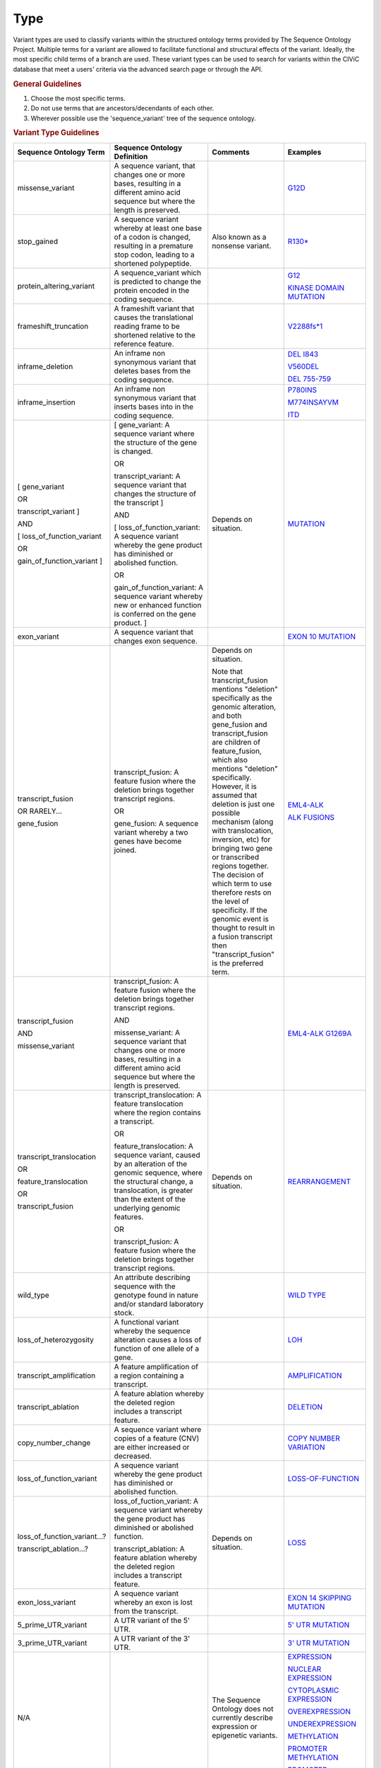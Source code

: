 Type
====

Variant types are used to classify variants within the structured ontology terms provided by The Sequence Ontology Project. Multiple terms for a variant are allowed to facilitate functional and structural effects of the variant. Ideally, the most specific child terms of a branch are used. These variant types can be used to search for variants within the CIViC database that meet a users' criteria via the advanced search page or through the API.

.. rubric:: General Guidelines

1) Choose the most specific terms.
2) Do not use terms that are ancestors/decendants of each other.
3) Wherever possible use the 'sequence_variant' tree of the sequence ontology.

.. rubric:: Variant Type Guidelines

.. list-table::
   :widths: 15 40 30 15
   :header-rows: 1

   * - Sequence Ontology Term
     - Sequence Ontology Definition
     - Comments
     - Examples
   * - missense_variant
     - A sequence variant, that changes one or more bases, resulting in a different amino acid sequence but where the length is preserved.
     -
     - `G12D
       <https://civic.genome.wustl.edu/events/genes/30/summary/variants/79/summary>`_
   * - stop_gained
     - A sequence variant whereby at least one base of a codon is changed, resulting in a premature stop codon, leading to a shortened polypeptide.
     - Also known as a nonsense variant.
     - `R130*
       <https://civic.genome.wustl.edu/#/events/genes/41/summary/variants/636/summary>`_
   * - protein_altering_variant
     - A sequence_variant which is predicted to change the protein encoded in the coding sequence.
     -
     - `G12
       <https://civic.genome.wustl.edu/events/genes/30/summary/variants/76/summary#variant>`_

       `KINASE DOMAIN MUTATION
       <https://civic.genome.wustl.edu/events/genes/20/summary/variants/413/summary>`_
   * - frameshift_truncation
     - A frameshift variant that causes the translational reading frame to be shortened relative to the reference feature.
     -
     - `V2288fs*1
       <https://civic.genome.wustl.edu/events/genes/69/summary/variants/243/summary>`_
   * - inframe_deletion
     - An inframe non synonymous variant that deletes bases from the coding sequence.
     -
     - `DEL I843
       <https://civic.genome.wustl.edu/events/genes/38/summary/variants/101/summary>`_

       `V560DEL
       <https://civic.genome.wustl.edu/events/genes/29/summary/variants/202/summary>`_

       `DEL 755-759
       <https://civic.genome.wustl.edu/events/genes/20/summary/variants/37/summary>`_
   * - inframe_insertion
     - An inframe non synonymous variant that inserts
       bases into in the coding sequence.
     -
     - `P780INS
       <https://civic.genome.wustl.edu/events/genes/20/summary/variants/41/summary>`_

       `M774INSAYVM
       <https://civic.genome.wustl.edu/events/genes/20/summary/variants/414/summary>`_

       `ITD
       <https://civic.genome.wustl.edu/events/genes/24/summary/variants/55/summary>`_
   * - [ gene_variant

       OR

       transcript_variant ]

       AND

       [ loss_of_function_variant

       OR

       gain_of_function_variant ]
     - [ gene_variant: A sequence variant where the structure of the gene is
       changed.

       OR

       transcript_variant: A sequence variant that changes the structure of
       the transcript ]

       AND

       [ loss_of_function_variant: A sequence variant whereby the gene
       product has diminished or abolished function.

       OR

       gain_of_function_variant: A sequence variant whereby new or enhanced
       function is conferred on the gene product. ]
     - Depends on situation.
     - `MUTATION
       <https://civic.genome.wustl.edu/events/genes/5/summary/variants/399/summary>`_
   * - exon_variant
     - A sequence variant that changes exon sequence.
     -
     - `EXON 10 MUTATION
       <https://civic.genome.wustl.edu/events/genes/37/summary/variants/106/summary>`_
   * - transcript_fusion

       OR RARELY...

       gene_fusion
     - transcript_fusion: A feature fusion where the deletion brings together
       transcript regions.

       OR

       gene_fusion: A sequence variant whereby a two genes have become
       joined.
     - Depends on situation.

       Note that transcript_fusion mentions "deletion" specifically as the
       genomic alteration, and both gene_fusion and transcript_fusion are children
       of feature_fusion, which also mentions "deletion" specifically.
       However, it is assumed that deletion is just one possible mechanism
       (along with translocation, inversion, etc) for bringing two gene or
       transcribed regions together. The decision of which term to use
       therefore rests on the level of specificity. If the genomic event is
       thought to result in a fusion transcript then "transcript_fusion" is
       the preferred term.
     - `EML4-ALK
       <https://civic.genome.wustl.edu/events/genes/1/summary/variants/5/summary>`_

       `ALK FUSIONS
       <https://civic.genome.wustl.edu/events/genes/1/summary/variants/499/summary>`_
   * - transcript_fusion

       AND

       missense_variant
     - transcript_fusion: A feature fusion where the deletion brings together
       transcript regions.

       AND

       missense_variant: A sequence variant that changes one or more bases,
       resulting in a different amino acid sequence but where the length is
       preserved.
     -
     - `EML4-ALK G1269A
       <https://civic.genome.wustl.edu/events/genes/1/summary/variants/308/summary#variant>`_
   * - transcript_translocation

       OR

       feature_translocation

       OR

       transcript_fusion
     - transcript_translocation: A feature translocation where the region
       contains a transcript.

       OR

       feature_translocation: A sequence variant, caused by an alteration of
       the genomic sequence, where the structural change, a translocation, is
       greater than the extent of the underlying genomic features.

       OR

       transcript_fusion: A feature fusion where the deletion brings together
       transcript regions.
     - Depends on situation.
     - `REARRANGEMENT
       <https://civic.genome.wustl.edu/events/genes/4941/summary/variants/269/summary>`_
   * - wild_type
     - An attribute describing sequence with the genotype found
       in nature and/or standard laboratory stock.
     -
     - `WILD TYPE
       <https://civic.genome.wustl.edu/events/genes/5/summary/variants/426/summary>`_
   * - loss_of_heterozygosity
     - A functional variant whereby the sequence
       alteration causes a loss of function of one allele of a gene.
     -
     - `LOH
       <https://civic.genome.wustl.edu/events/genes/4645/summary/variants/302/summary>`_
   * - transcript_amplification
     - A feature amplification of a region
       containing a transcript.
     -
     - `AMPLIFICATION
       <https://civic.genome.wustl.edu/events/genes/8/summary/variants/18/summary>`_
   * - transcript_ablation
     - A feature ablation whereby the deleted region
       includes a transcript feature.
     -
     - `DELETION
       <https://civic.genome.wustl.edu/events/genes/73/summary/variants/200/summary>`_
   * - copy_number_change
     - A sequence variant where copies of a feature (CNV)
       are either increased or decreased.
     -
     - `COPY NUMBER VARIATION
       <https://civic.genome.wustl.edu/events/genes/19/summary/variants/191/summary>`_
   * - loss_of_function_variant
     - A sequence variant whereby the gene
       product has diminished or abolished function.
     -
     - `LOSS-OF-FUNCTION
       <https://civic.genome.wustl.edu/events/genes/46/summary/variants/125/summary>`_
   * - loss_of_function_variant...?

       transcript_ablation...?
     - loss_of_fuction_variant: A sequence variant whereby the gene product
       has diminished or abolished function.

       transcript_ablation: A feature ablation whereby the deleted region
       includes a transcript feature.
     - Depends on situation.
     - `LOSS
       <https://civic.genome.wustl.edu/events/genes/916/summary/variants/555/summary#variant>`_
   * - exon_loss_variant
     - A sequence variant whereby an exon is lost from
       the transcript.
     -
     - `EXON 14 SKIPPING MUTATION
       <https://civic.genome.wustl.edu/events/genes/52/summary/variants/324/summary>`_
   * - 5_prime_UTR_variant
     - A UTR variant of the 5' UTR.
     -
     - `5' UTR MUTATION
       <https://civic.genome.wustl.edu/events/genes/1741/summary/variants/255/summary>`_
   * - 3_prime_UTR_variant
     - A UTR variant of the 3' UTR.
     -
     - `3' UTR MUTATION
       <https://civic.genome.wustl.edu/events/genes/29/summary/variants/256/summary>`_
   * - N/A
     -
     - The Sequence Ontology does not currently describe expression
       or epigenetic variants.
     - `EXPRESSION
       <https://civic.genome.wustl.edu/events/genes/8/summary/variants/19/summary>`_

       `NUCLEAR EXPRESSION
       <https://civic.genome.wustl.edu/events/genes/9171/summary/variants/340/summary>`_

       `CYTOPLASMIC EXPRESSION
       <https://civic.genome.wustl.edu/events/genes/1883/summary/variants/447/summary>`_

       `OVEREXPRESSION
       <https://civic.genome.wustl.edu/events/genes/8/summary/variants/20/summary>`_

       `UNDEREXPRESSION
       <https://civic.genome.wustl.edu/events/genes/69/summary/variants/179/summary>`_

       `METHYLATION
       <https://civic.genome.wustl.edu/events/genes/3532/summary/variants/538/summary#variant>`_

       `PROMOTER METHYLATION
       <https://civic.genome.wustl.edu/events/genes/34/summary/variants/85/summary>`_

       `PROMOTER HYPERMETHYLATION
       <https://civic.genome.wustl.edu/events/genes/14/summary/variants/27/summary>`_

